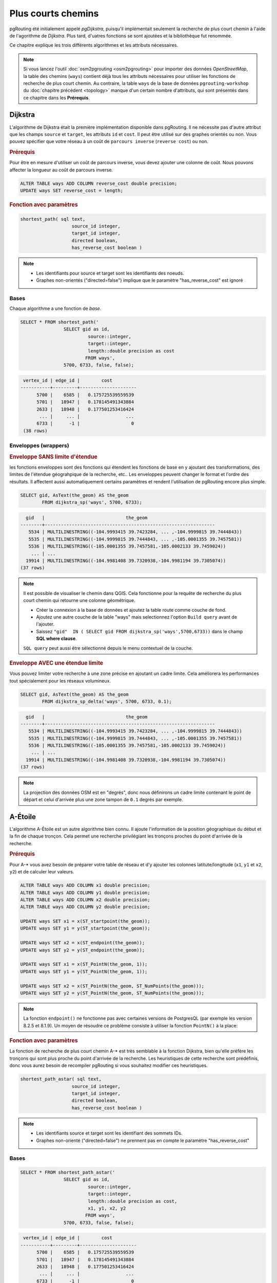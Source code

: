 ==============================================================================================================
Plus courts chemins
==============================================================================================================

pgRouting été initialement appelé *pgDijkstra*, puisqu'il implémentait seulement la recherche de plus court chemin à l'aide de l'agorithme de *Dijkstra*. Plus tard, d'uatres fonctions se sont ajoutées et la bibliothèque fut renommée.

.. image:: images/route.png
	:width: 250pt
	:align: center
	
Ce chapitre explique les trois différents algorithmes et les attributs nécessaires.


.. note::

	Si vous lancez l'outil :doc:`osm2pgrouting <osm2pgrouting>` pour importer des données *OpenStreetMap*, la table des chemins (``ways``) contient déjà tous les attributs nécessaires pour utiliser les fonctions de recherche de plus court chemin. Au contraire, la table ``ways`` de la base de données ``pgrouting-workshop`` du :doc:`chapitre précédent <topology>` manque d'un certain nombre d'attributs, qui sont présentés dans ce chapitre dans les **Prérequis**.


-------------------------------------------------------------------------------------------------------------
Dijkstra
-------------------------------------------------------------------------------------------------------------

L'algorithme de Dijkstra était la première implémentation disponible dans pgRouting. Il ne nécessite pas d'autre attribut que les champs ``source`` et ``target``, les attributs ``id`` et ``cost``. Il peut être utilisé sur des graphes orientés ou non. Vous pouvez spécifier que votre réseau à un coût de ``parcours inverse`` (``reverse cost``) ou non.

.. rubric:: Prérequis

Pour être en mesure d'utiliser un coût de parcours inverse, vous devez ajouter une colonne de coût. Nous pouvons affecter la longueur au coût de parcours inverse.

.. code-block:: sql

	ALTER TABLE ways ADD COLUMN reverse_cost double precision;
	UPDATE ways SET reverse_cost = length;

.. rubric:: Fonction avec paramètres

.. code-block:: sql

	shortest_path( sql text, 
			   source_id integer, 
			   target_id integer, 
			   directed boolean, 
			   has_reverse_cost boolean ) 

.. note::

	* Les identifiants pour source et target sont les identifiants des noeuds.
	* Graphes non-orientés ("directed=false") implique que le paramètre "has_reverse_cost" est ignoré


^^^^^^^^^^^^^^^^^^^^^^^^^^^^^^^^^^^^^^^^^^^^^^^^^^^^^^^^^^^^^^^^^^^^^^^^^^^^^^^^^^^^^^^^^^^^^^^^^^^^^^^^^^^^^
Bases
^^^^^^^^^^^^^^^^^^^^^^^^^^^^^^^^^^^^^^^^^^^^^^^^^^^^^^^^^^^^^^^^^^^^^^^^^^^^^^^^^^^^^^^^^^^^^^^^^^^^^^^^^^^^^

Chaque algorithme a une fonction de *base*.

.. code-block:: sql

	SELECT * FROM shortest_path('
			SELECT gid as id, 
				 source::integer, 
				 target::integer, 
				 length::double precision as cost 
				FROM ways', 
			5700, 6733, false, false); 

.. code-block:: sql

	 vertex_id | edge_id |        cost         
	-----------+---------+---------------------
	      5700 |    6585 |   0.175725539559539
	      5701 |   18947 |   0.178145491343884
	      2633 |   18948 |   0.177501253416424
	       ... |     ... |                 ...
	      6733 |      -1 |                   0
	 (38 rows)


^^^^^^^^^^^^^^^^^^^^^^^^^^^^^^^^^^^^^^^^^^^^^^^^^^^^^^^^^^^^^^^^^^^^^^^^^^^^^^^^^^^^^^^^^^^^^^^^^^^^^^^^^^^^^
Enveloppes (wrappers)
^^^^^^^^^^^^^^^^^^^^^^^^^^^^^^^^^^^^^^^^^^^^^^^^^^^^^^^^^^^^^^^^^^^^^^^^^^^^^^^^^^^^^^^^^^^^^^^^^^^^^^^^^^^^^

.. rubric:: Enveloppe SANS limite d'étendue

les fonctions enveloppes sont des fonctions qui étendent les fonctions de base en y ajoutant des transformations, des limites de l'étendue géograhpique de la recherche, etc.. Les enveloppes peuvent changer le format et l'ordre des résultats. Il affectent aussi automatiquement certains paramètres et rendent l'utilisation de pgRouting encore plus simple.

.. code-block:: sql

	SELECT gid, AsText(the_geom) AS the_geom 
		FROM dijkstra_sp('ways', 5700, 6733);
		
.. code-block:: sql
		
	  gid   |                              the_geom      
	--------+---------------------------------------------------------------
	   5534 | MULTILINESTRING((-104.9993415 39.7423284, ... ,-104.9999815 39.7444843))
	   5535 | MULTILINESTRING((-104.9999815 39.7444843, ... ,-105.0001355 39.7457581))
	   5536 | MULTILINESTRING((-105.0001355 39.7457581,-105.0002133 39.7459024))
	    ... | ...
	  19914 | MULTILINESTRING((-104.9981408 39.7320938,-104.9981194 39.7305074))
	(37 rows)


.. note::

	Il est possible de visualiser le chemin dans QGIS. Cela fonctionne pour la requête de recherche du plus court chemin qui retourne une colonne géométrique.

	* Créer la connexion à la base de données et ajoutez la table route comme couche de fond.
	* Ajoutez une autre couche de la table "ways" mais selectionnez l'option ``Build query`` avant de l'ajouter.
	* Saissez ``"gid"  IN ( SELECT gid FROM dijkstra_sp('ways',5700,6733))`` dans le champ **SQL where clause**.
	
	``SQL query`` peut aussi être sélectionné depuis le menu contextuel de la couche. 

	
.. rubric:: Enveloppe AVEC une étendue limite

Vous pouvez limiter votre recherche à une zone précise en ajoutant un cadre limite. Cela améliorera les performances tout spécialement pour les réseaux volumineux.

.. code-block:: sql

	SELECT gid, AsText(the_geom) AS the_geom 
		FROM dijkstra_sp_delta('ways', 5700, 6733, 0.1);
		
.. code-block:: sql

	  gid   |                              the_geom      
	--------+---------------------------------------------------------------
	   5534 | MULTILINESTRING((-104.9993415 39.7423284, ... ,-104.9999815 39.7444843))
	   5535 | MULTILINESTRING((-104.9999815 39.7444843, ... ,-105.0001355 39.7457581))
	   5536 | MULTILINESTRING((-105.0001355 39.7457581,-105.0002133 39.7459024))
	    ... | ...
	  19914 | MULTILINESTRING((-104.9981408 39.7320938,-104.9981194 39.7305074))
	(37 rows)

.. note:: 

	La projection des données OSM est en "degrés", donc nous définirons un cadre limite contenant le point de départ et celui d'arrivée plus une zone tampon de ``0.1`` degrés par exemple.


-------------------------------------------------------------------------------------------------------------
A-Étoile
-------------------------------------------------------------------------------------------------------------

L'algorithme A-Étoile est un autre algorithme bien connu. Il ajoute l'information de la position géographique du début et la fin de chaque tronçon. Cela permet une recherche privilégiant les tronçons proches du point d'arrivée de la recherche.

.. rubric:: Prérequis

Pour A-* vous avez besoin de préparer votre table de réseau et d'y ajouter les colonnes latitute/longitude (``x1``, ``y1`` et ``x2``, ``y2``) et de calculer leur valeurs.

.. code-block:: sql

	ALTER TABLE ways ADD COLUMN x1 double precision;
	ALTER TABLE ways ADD COLUMN y1 double precision;
	ALTER TABLE ways ADD COLUMN x2 double precision;
	ALTER TABLE ways ADD COLUMN y2 double precision;
	
	UPDATE ways SET x1 = x(ST_startpoint(the_geom));
	UPDATE ways SET y1 = y(ST_startpoint(the_geom));
	
	UPDATE ways SET x2 = x(ST_endpoint(the_geom));
	UPDATE ways SET y2 = y(ST_endpoint(the_geom));
	
	UPDATE ways SET x1 = x(ST_PointN(the_geom, 1));
	UPDATE ways SET y1 = y(ST_PointN(the_geom, 1));
	
	UPDATE ways SET x2 = x(ST_PointN(the_geom, ST_NumPoints(the_geom)));
	UPDATE ways SET y2 = y(ST_PointN(the_geom, ST_NumPoints(the_geom)));

.. Note:: 

	La fonction ``endpoint()`` ne fonctionne pas avec certaines versions de PostgresQL (par exemple les version 8.2.5 et 8.1.9). Un moyen de résoudre ce problème consiste à utiliser la fonction ``PointN()`` à la place:


.. rubric:: Fonction avec paramètres

La fonction de recherche de plus court chemin A-* est très semblable à la fonction Dijkstra, bien qu'elle préfère les tronçons qui sont plus proche du point d'arrivée de la recherche. Les heuristiques de cette recherche sont prédéfinis, donc vous aurez besoin de recompiler pgRouting si vous souhaitez modifier ces heuristiques.

.. code-block:: sql

	shortest_path_astar( sql text, 
			   source_id integer, 
			   target_id integer, 
			   directed boolean, 
			   has_reverse_cost boolean ) 

.. note::
	* Les identifiants source et target sont les identifiant des sommets IDs.
	* Graphes non-orienté ("directed=false") ne prennent pas en compte le paramètre "has_reverse_cost"

^^^^^^^^^^^^^^^^^^^^^^^^^^^^^^^^^^^^^^^^^^^^^^^^^^^^^^^^^^^^^^^^^^^^^^^^^^^^^^^^^^^^^^^^^^^^^^^^^^^^^^^^^^^^^
Bases
^^^^^^^^^^^^^^^^^^^^^^^^^^^^^^^^^^^^^^^^^^^^^^^^^^^^^^^^^^^^^^^^^^^^^^^^^^^^^^^^^^^^^^^^^^^^^^^^^^^^^^^^^^^^^

.. code-block:: sql

	SELECT * FROM shortest_path_astar('
			SELECT gid as id, 
				 source::integer, 
				 target::integer, 
				 length::double precision as cost, 
				 x1, y1, x2, y2
				FROM ways', 
			5700, 6733, false, false); 
		
.. code-block:: sql
		
	 vertex_id | edge_id |        cost         
	-----------+---------+---------------------
	      5700 |    6585 |   0.175725539559539
	      5701 |   18947 |   0.178145491343884
	      2633 |   18948 |   0.177501253416424
	       ... |     ... |                 ...
	      6733 |      -1 |                   0
	 (38 rows)


^^^^^^^^^^^^^^^^^^^^^^^^^^^^^^^^^^^^^^^^^^^^^^^^^^^^^^^^^^^^^^^^^^^^^^^^^^^^^^^^^^^^^^^^^^^^^^^^^^^^^^^^^^^^^
Enveloppe
^^^^^^^^^^^^^^^^^^^^^^^^^^^^^^^^^^^^^^^^^^^^^^^^^^^^^^^^^^^^^^^^^^^^^^^^^^^^^^^^^^^^^^^^^^^^^^^^^^^^^^^^^^^^^

.. rubric:: Fonction envelopper AVEC cadre limite

.. code-block:: sql

	SELECT gid, AsText(the_geom) AS the_geom 
		FROM astar_sp_delta('ways', 5700, 6733, 0.1);

.. code-block:: sql

	  gid   |                              the_geom      
	--------+---------------------------------------------------------------
	   5534 | MULTILINESTRING((-104.9993415 39.7423284, ... ,-104.9999815 39.7444843))
	   5535 | MULTILINESTRING((-104.9999815 39.7444843, ... ,-105.0001355 39.7457581))
	   5536 | MULTILINESTRING((-105.0001355 39.7457581,-105.0002133 39.7459024))
	    ... | ...
	  19914 | MULTILINESTRING((-104.9981408 39.7320938,-104.9981194 39.7305074))
	(37 rows)

	
.. note::

	* Il n'y a pas actuellement de fonction pour a-* sans cadre limite, étant donnée que le cadre limite permet d'améliorer grandement les performances. Si vous n'avez pas besoin de cadre limite, Dijkstra sera suffisant.


-------------------------------------------------------------------------------------------------------------
Shooting-Star
-------------------------------------------------------------------------------------------------------------

L'algorithme Shooting-Star est le dernier algorithme de recherche de plus court chemin. Sa spécificité est de rechercher un parcours d'un tronçon à un autre, pas d'un sommet à un sommet comme les algorithmes de Dijkstra et A-Star le font. Cela rend possible la définition de relations entre les tronçons par exemple, et cela résoud certains problèmes liés aux recherches d'un sommets à un autre comme les "tronçons parallèles", qui ont les même sommet de début et de fin mais des coûts différents.

.. rubric:: Prérequis

Pour Shooting-Star vous avez besoin de préparer votre table de réseau et d'ajouter les colonnes ``rule`` et ``to_cost``. Comme l'algorithme A-* il a aussi une fonction heuristique, qui favorise les tronçons plus proche du point d'arrivée.

.. code-block:: sql

	-- Ajouter les colonnes rule et to_cost
	ALTER TABLE ways ADD COLUMN to_cost double precision;	
	ALTER TABLE ways ADD COLUMN rule text;

.. rubric:: L'algorithme Shooting-Star introduit deux nouveaux attributs

.. list-table::
   :widths: 10 90

   * - **Attribut**
     - **Description**
   * - rule
     - une chaine de caractères contenant une liste d'identifiants de tronçon séparés par une virgule, qui décrivent le sens giratoire (si vous venez de cet tronçon, vous pouvez rejoindre le suivant en ajoutant un coût défini dans la colonne to_cost)
   * - to_cost
     - un coût pour passer d'un tronçon à un autre (peut être très élevé s'il est interdit de tourner vers ce tronçon ce qui est comparable au coût de parcours d'un tronçon en cas de feu de signalisation)

.. rubric:: Fonction avec paramètres

.. code-block:: sql

	shortest_path_shooting_star( sql text, 
			   source_id integer, 
			   target_id integer, 
			   directed boolean, 
			   has_reverse_cost boolean ) 

.. note::

	* Identifiant du départ et de l'arrivée sont des identifiants de tronçons.
	* Graphes non-orientés ("directed=false") ne prennent pas en compte le paramètre "has_reverse_cost" 

Pour décrire une interdiction de tourner :

.. code-block:: sql

	 gid | source | target | cost | x1 | y1 | x2 | y2 | to_cost | rule
	-----+--------+--------+------+----+----+----+----+---------+------
	  12 |      3 |     10 |    2 |  4 |  3 |  4 |  5 |    1000 | 14
  
... signifie que le coût pour aller du tronçon 14 au tronçon 12 est de 1000, et

.. code-block:: sql

	 gid | source | target | cost | x1 | y1 | x2 | y2 | to_cost | rule
	-----+--------+--------+------+----+----+----+----+---------+------
	  12 |      3 |     10 |    2 |  4 |  3 |  4 |  5 |    1000 | 14, 4

... signifie que le coût pour aller du tronçon 14 au tronçon 12 via le tronçon 4 est de 1000.

Si vous avez besoin de plusieurs restrictions pour une arrête donnée vous devez ajouter plusieurs enregistrements pour ce tronçon avec des restrictions particulières.

.. code-block:: sql

	 gid | source | target | cost | x1 | y1 | x2 | y2 | to_cost | rule
	-----+--------+--------+------+----+----+----+----+---------+------
	  11 |      3 |     10 |    2 |  4 |  3 |  4 |  5 |    1000 | 4
	  11 |      3 |     10 |    2 |  4 |  3 |  4 |  5 |    1000 | 12

... signifie que le coût pour aller soit du tronçon  4 soit du 12 au 11 est de 1000. Et donc vous devez ordonner vos données par gid lorsque vous chargez vos données dans la fonction de recherche de plus court chemin...


^^^^^^^^^^^^^^^^^^^^^^^^^^^^^^^^^^^^^^^^^^^^^^^^^^^^^^^^^^^^^^^^^^^^^^^^^^^^^^^^^^^^^^^^^^^^^^^^^^^^^^^^^^^^^
Bases
^^^^^^^^^^^^^^^^^^^^^^^^^^^^^^^^^^^^^^^^^^^^^^^^^^^^^^^^^^^^^^^^^^^^^^^^^^^^^^^^^^^^^^^^^^^^^^^^^^^^^^^^^^^^^

Un exemple d'utilisation de l'algorithme Shooting Star : 

.. code-block:: sql

	SELECT * FROM shortest_path_shooting_star('
			SELECT gid as id, 
				 source::integer,
				 target::integer, 
				 length::double precision as cost, 
				 x1, y1, x2, y2,
				 rule, to_cost 
				FROM ways', 
			6585, 8247, false, false); 

.. code-block:: sql

	 vertex_id | edge_id |        cost
	-----------+---------+---------------------
	     15007 |    6585 |   0.175725539559539
	     15009 |   18947 |   0.178145491343884
	      9254 |   18948 |   0.177501253416424
	       ... |     ... |   ...
	      1161 |    8247 |   0.051155648874288
	 (37 rows)

.. warning::

	L'algorithme Shooting Star calcule un chemin d'un tronçon à un autre (pas d'un sommet à un autre). La colonnes vertex_id contient le point de départ du tronçon de la colonne edge_id.


^^^^^^^^^^^^^^^^^^^^^^^^^^^^^^^^^^^^^^^^^^^^^^^^^^^^^^^^^^^^^^^^^^^^^^^^^^^^^^^^^^^^^^^^^^^^^^^^^^^^^^^^^^^^^
Enveloppe (Wrapper)
^^^^^^^^^^^^^^^^^^^^^^^^^^^^^^^^^^^^^^^^^^^^^^^^^^^^^^^^^^^^^^^^^^^^^^^^^^^^^^^^^^^^^^^^^^^^^^^^^^^^^^^^^^^^^

.. code-block:: sql

	SELECT gid, AsText(the_geom) AS the_geom
		FROM shootingstar_sp('ways', 6585, 8247, 0.1, 'length', true, true);

.. code-block:: sql

	  gid   |                              the_geom      
	--------+---------------------------------------------------------------
	   6585 | MULTILINESTRING((-104.9975345 39.7193508,-104.9975487 39.7209311))
	  18947 | MULTILINESTRING((-104.9975487 39.7209311,-104.9975509 39.7225332))
	  18948 | MULTILINESTRING((-104.9975509 39.7225332,-104.9975447 39.7241295))
	    ... | ...
	   8247 | MULTILINESTRING((-104.9978555 39.7495627,-104.9982781 39.7498884))
	(37 rows)

.. note::

	Il n'y a actuellement pas de fonction enveloppe pour Shooting-Star sans cadre limite, puisque le cadre limite améliore grandement les performances. 
